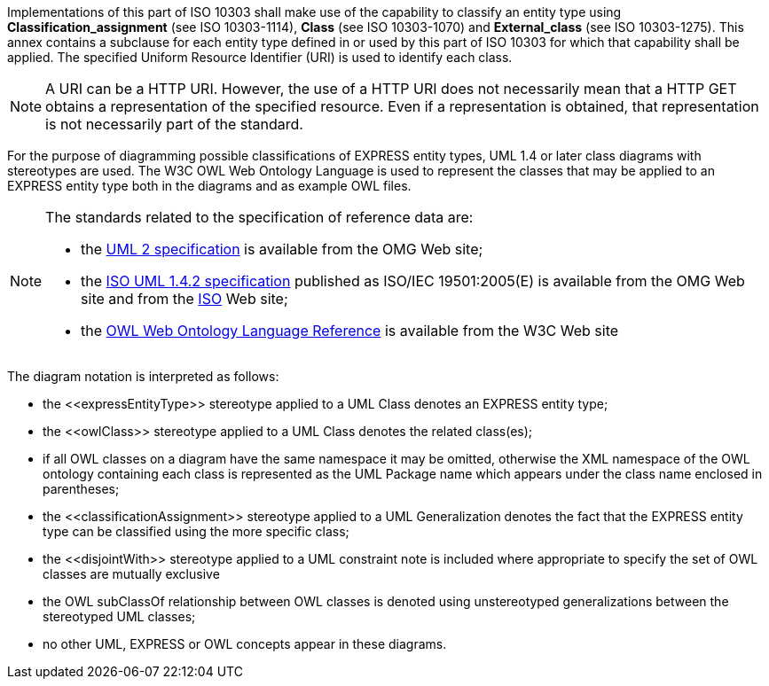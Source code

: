 
Implementations of this part of ISO 10303 shall make use of the capability to
classify an entity type using *Classification_assignment* (see ISO 10303-1114),
*Class* (see ISO 10303-1070) and *External_class* (see ISO 10303-1275).
This annex contains a subclause for each entity type defined in or used
by this part of ISO 10303 for which that capability shall be applied.
The specified Uniform Resource Identifier (URI) is used to identify each class.

NOTE: A URI can be a HTTP URI. However, the use of a HTTP URI does not necessarily
mean that a HTTP GET obtains a representation of the specified resource. Even if a
representation is obtained, that representation is not necessarily part of the standard.

For the purpose of diagramming possible classifications of EXPRESS entity types,
UML 1.4 or later class diagrams with stereotypes are used. The W3C OWL Web Ontology
Language is used to represent the classes that may be applied to an EXPRESS entity
type both in the diagrams and as example OWL files.

[NOTE]
====
The standards related to the specification of reference data are:

* the link:http://www.omg.org/technology/documents/formal/uml.htm[UML 2 specification]
is available from the OMG Web site;
* the link:http://www.omg.org/cgi-bin/doc?formal/05-04-01[ISO UML 1.4.2 specification]
published as ISO/IEC 19501:2005(E) is available from the OMG Web site and from the
link:http://www.iso.org/[ISO] Web site;
* the link:http://www.w3.org/TR/owl-ref/[OWL Web Ontology Language Reference]
is available from the W3C Web site
====

The diagram notation is interpreted as follows:

* the \<<expressEntityType>> stereotype applied to a UML Class denotes an
EXPRESS entity type;
* the \<<owlClass>> stereotype applied to a UML Class denotes the related class(es);
* if all OWL classes on a diagram have the same namespace it may be omitted,
otherwise the XML namespace of the OWL ontology containing each class is
represented as the UML Package name which appears under the class name
enclosed in parentheses;
* the \<<classificationAssignment>> stereotype applied to a UML Generalization
denotes the fact that the EXPRESS entity type can be classified using the more
specific class;
* the \<<disjointWith>> stereotype applied to a UML constraint note is included
where appropriate to specify the set of OWL classes are mutually exclusive
* the OWL subClassOf relationship between OWL classes is denoted using
unstereotyped generalizations between the stereotyped UML classes;
* no other UML, EXPRESS or OWL concepts appear in these diagrams.